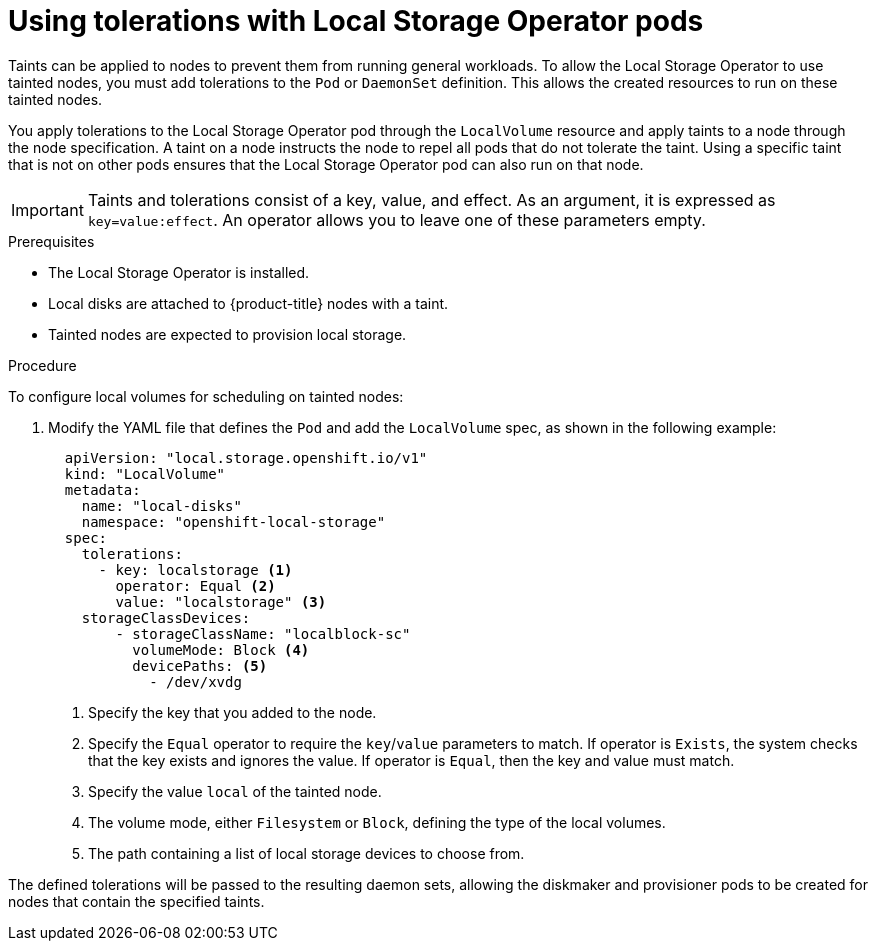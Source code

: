 // Module included in the following assemblies:
//
// storage/persistent_storage/persistent-storage-local.adoc

[id="local-tolerations_{context}"]
= Using tolerations with Local Storage Operator pods

Taints can be applied to nodes to prevent them from running general workloads. To allow the Local Storage Operator to use tainted nodes, you must add tolerations to the `Pod` or `DaemonSet` definition. This allows the created resources to run on these tainted nodes.

You apply tolerations to the Local Storage Operator pod through the `LocalVolume` resource
and apply taints to a node through the node specification. A taint on a node instructs the node to repel all pods that do not tolerate the taint. Using a specific taint that is not on other pods ensures that the Local Storage Operator pod can also run on that node.

[IMPORTANT]
====
Taints and tolerations consist of a key, value, and effect. As an argument, it is expressed as `key=value:effect`. An operator allows you to leave one of these parameters empty.
====

.Prerequisites

* The Local Storage Operator is installed.

* Local disks are attached to {product-title} nodes with a taint.

* Tainted nodes are expected to provision local storage.

.Procedure
To configure local volumes for scheduling on tainted nodes:

. Modify the YAML file that defines the `Pod` and add the `LocalVolume` spec, as shown in the following example:
+
[source,yaml]
----
  apiVersion: "local.storage.openshift.io/v1"
  kind: "LocalVolume"
  metadata:
    name: "local-disks"
    namespace: "openshift-local-storage"
  spec:
    tolerations:
      - key: localstorage <1>
        operator: Equal <2>
        value: "localstorage" <3>
    storageClassDevices:
        - storageClassName: "localblock-sc"
          volumeMode: Block <4>
          devicePaths: <5>
            - /dev/xvdg

----
<1> Specify the key that you added to the node.
<2> Specify the `Equal` operator to require the `key`/`value` parameters to match. If operator is `Exists`, the system checks that the key exists and ignores the value. If operator is `Equal`, then the key and value must match.
<3> Specify the value `local` of the tainted node.
<4> The volume mode, either `Filesystem` or `Block`, defining the type of the local volumes.
<5> The path containing a list of local storage devices to choose from.

The defined tolerations will be passed to the resulting daemon sets, allowing the diskmaker and provisioner pods to be created for nodes that contain the specified taints.
